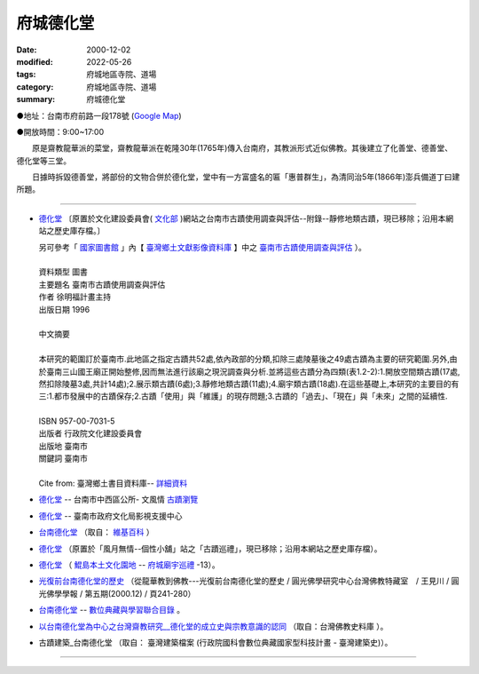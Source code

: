 府城德化堂
##########

:date: 2000-12-02
:modified: 2022-05-26
:tags: 府城地區寺院、道場
:category: 府城地區寺院、道場
:summary: 府城德化堂

●地址：台南市府前路一段178號 (`Google Map`_)

●開放時間：9:00~17:00

　　原是齋教龍華派的菜堂，齋教龍華派在乾隆30年(1765年)傳入台南府，其教派形式近似佛教。其後建立了化善堂、德善堂、德化堂等三堂。

　　日據時拆毀德善堂，將部份的文物合併於德化堂，堂中有一方富盛名的匾「惠普群生」，為清同治5年(1866年)澎兵備道丁曰建所題。

----

- `德化堂 <{filename}/extra/temples/dhrhwatan/Culture-apx3-7.html>`__ 〔原置於文化建設委員會( `文化部 <http://www.moc.gov.tw/>`__ )網站之台南市古蹟使用調查與評估--附錄--靜修地類古蹟，現已移除；沿用本網站之歷史庫存檔。〕

  | 另可參考「 `國家圖書館`_ 」內【 `臺灣鄉土文獻影像資料庫`_ 】中之 `臺南市古蹟使用調查與評估`_ ）。
  | 
  | 資料類型	圖書 
  | 主要題名	臺南市古蹟使用調查與評估 
  | 作者	徐明福計畫主持 
  | 出版日期	1996 
  |
  | 中文摘要
  |
  | 本研究的範圍訂於臺南市.此地區之指定古蹟共52處,依內政部的分類,扣除三處陵墓後之49處古蹟為主要的研究範圍.另外,由於臺南三山國王廟正開始整修,因而無法進行該廟之現況調查與分析.並將這些古蹟分為四類(表1.2-2):1.開放空間類古蹟(17處,然扣除陵墓3處,共計14處);2.展示類古蹟(6處);3.靜修地類古蹟(11處);4.廟宇類古蹟(18處).在這些基礎上,本研究的主要目的有三:1.都市發展中的古蹟保存;2.古蹟「使用」與「維護」的現存問題;3.古蹟的「過去」、「現在」與「未來」之間的延續性.
  | 
  | ISBN	957-00-7031-5 
  | 出版者	行政院文化建設委員會 
  | 出版地	臺南市 
  | 關鍵詞	臺南市
  |
  | Cite from: 臺灣鄉土書目資料庫-- `詳細資料`_

-  `德化堂 <https://web.tainan.gov.tw/tnwcdo/News_Content.aspx?n=20016&s=7169681>`__  -- 台南市中西區公所- 文風情 `古蹟瀏覽 <https://web.tainan.gov.tw/tnwcdo/News.aspx?n=20016&sms=19947>`__

- `德化堂 <https://asc.tainan.gov.tw/index.php?modify=place&id=89&page=5>`__ -- 臺南市政府文化局影視支援中心

- `台南德化堂`_ （取自： `維基百科`_ ）

- `德化堂 <{filename}/extra/temples/dhrhwatan/3.htm>`__ （原置於「風月無情--個性小舖」站之「古蹟巡禮」，現已移除；沿用本網站之歷史庫存檔）。
- `德化堂 <http://www.dang.idv.tw/temple/t13.htm>`_
  （ `鯤島本土文化園地`_ -- `府城廟宇巡禮`_ -13）。
- `光復前台南德化堂的歷史 <http://ccbs.ntu.edu.tw/FULLTEXT/JR-BJ010/bj97036.htm>`_ （從龍華教到佛教---光復前台南德化堂的歷史 / 圓光佛學研究中心台灣佛教特藏室　/ 王見川 / 圓光佛學學報 / 第五期(2000.12) / 頁241-280）
- `台南德化堂 <http://catalog.digitalarchives.tw/item/00/2f/eb/c7.html>`__ --
  `數位典藏與學習聯合目錄`_ 。
- `以台南德化堂為中心之台灣齋教研究__德化堂的成立史與宗教意識的認同`_ （取自：台灣佛教史料庫 ）。
- 古蹟建築_台南德化堂 （取自： 臺灣建築檔案 (行政院國科會數位典藏國家型科技計畫 - 臺灣建築史)）。

------

.. _台南德化堂: http://zh.wikipedia.org/wiki/%E5%8F%B0%E5%8D%97%E5%BE%B7%E5%8C%96%E5%A0%82
.. _維基百科: http://zh.wikipedia.org/wiki/Wikipedia:%E9%A6%96%E9%A1%B5
.. _Google Map: http://maps.google.com.tw/maps/place?q=%E5%8F%B0%E5%8D%97%E5%BE%B7%E5%8C%96%E5%A0%82&hl=zh-TW&ie=UTF8&cid=7649132620236180384
.. _國家圖書館: http://www.ncl.edu.tw/
.. _臺灣鄉土文獻影像資料庫: https://twinfo.ncl.edu.tw/local/
.. _臺南市古蹟使用調查與評估: https://tm.ncl.edu.tw/article?u=022_001_00000289
.. _詳細資料: http://localdoc.ncl.edu.tw/tmld/detail1.jsp?xmlid=0000726115&displayMode=detail&title=%E8%87%BA%E5%8D%97%E5%B8%82%E5%8F%A4%E8%B9%9F%E4%BD%BF%E7%94%A8%E8%AA%BF%E6%9F%A5%E8%88%87%E8%A9%95%E4%BC%B0&isBrowsing=true
.. _鯤島本土文化園地: http://www.dang.idv.tw/
.. _府城廟宇巡禮: http://www.dang.idv.tw/temple/index.htm
.. _數位典藏與學習聯合目錄: http://digitalarchives.tw/
.. _以台南德化堂為中心之台灣齋教研究__德化堂的成立史與宗教意識的認同: http://buddhistinformatics.dila.edu.tw/taiwanbuddhism/tb/md/md06-05.htm
.. _台灣佛教史料庫: http://buddhism.lib.ntu.edu.tw/museum/TAIWAN/ 

..
  2022-05-26 rev. del: :oldurl: http://myweb.ncku.edu.tw/~lsn46/Temples/Dhrhvatan/dhrhvatan.htm
                       .. _古蹟建築_台南德化堂: http://www.dm.ncyu.edu.tw/database/titleout_content_n.asp?ID=249&OName=%A5x%ABn%BCw%A4%C6%B0%F3&AllText=
                       .. _臺灣建築檔案: http://www.dm.ncyu.edu.tw/
             old: 德化堂 http://www.tnwcdo.gov.tw/culture01a.asp?ID=%7B3FDFEF37-A30C-4A76-8B5B-350C9B8DD253%7D
                  德化堂 http://asc.tnc.gov.tw/index.php/media/placedetail/89/ -- 臺南市政府文化局影視支援中心
                  臺灣鄉土文獻影像資料庫: http://localdap.ncl.edu.tw/  
                  臺南市古蹟使用調查與評估: http://localdap.ncl.edu.tw/hypage.cgi?HYPAGE=search/search_res.hpg&dtd_id=1&sysid=00000289
                  台灣佛教史料庫: http://buddhistinformatics.ddbc.edu.tw/taiwanbuddhism/tb/
                  古蹟建築_台南德化堂: http://www.dm.ncyu.edu.tw/database/titleout_content_n.asp?ID=249&OName=%A5x%ABn%BCw%A4%C6%B0%F3&AllText=
                  臺灣建築檔案: http://www.dm.ncyu.edu.tw/
  rev. 08.14 2011 
  <li><a href="http://www.cca.gov.tw/culture-net/books/70315/apx3.html">附錄--靜修地類古蹟</a>取自<a href="http://www.cca.gov.tw/culture-net/books/70315/index.html">文化建設委員會站--台南市古蹟使用調查與評估</a><p> ---Culture-apx3-7.html 

  <li><a href="http://www.tncg.gov.tw/TNCGTour/bd09.htm">台南市政府站</a><p> ---cilvil-bd09.htm 

  <li><a href="http://ymsyms.hypermart.net/2/three/3.htm">風月無情個性小舖站古蹟巡禮</a><p>  -- 3.htm ---

  <li><a href="http://cmp.nkhc.edu.tw/homepage/teacher/t0015/temple/t13.htm">府城廟宇巡禮-13</a>取自<a href="http://cmp.nkhc.edu.tw/homepage/teacher/t0015/">鯤島本土文化園地-- </a>(引自高雄餐旅校園資訊網站)<p> --- kun-island-dhrhv.htm ---


  89('00)/12/02 created
